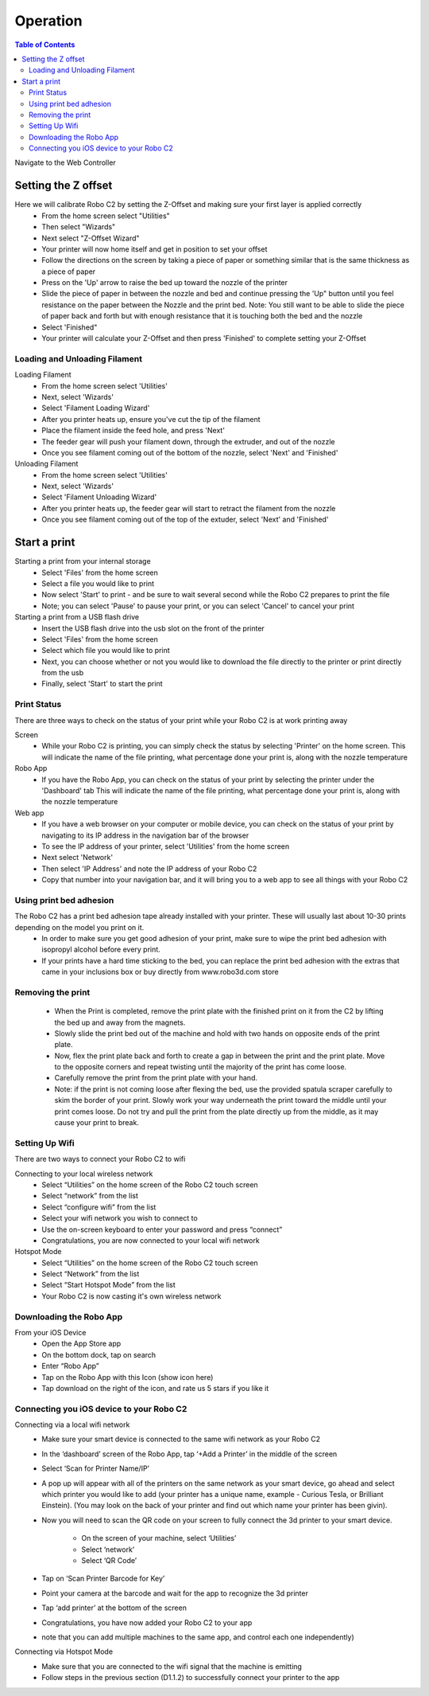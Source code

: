 .. Sphinx RTD theme demo documentation master file, created by
   sphinx-quickstart on Sun Nov  3 11:56:36 2013.
   You can adapt this file completely to your liking, but it should at least
   contain the root `toctree` directive.

=================================================
Operation
=================================================

.. contents:: Table of Contents



Navigate to the Web Controller

-----------
Setting the Z offset
-----------

Here we will calibrate Robo C2 by setting the Z-Offset and making sure your first layer is applied correctly
   - From the home screen select "Utilities"
   - Then select "Wizards"
   - Next select "Z-Offset Wizard"
   - Your printer will now home itself and get in position to set your offset
   - Follow the directions on the screen by taking a piece of paper or something similar that is the same thickness as a piece of paper
   - Press on the 'Up' arrow to raise the bed up toward the nozzle of the printer
   - Slide the piece of paper in between the nozzle and bed and continue pressing the 'Up" button until you feel resistance on the paper  between the Nozzle and the print bed. Note: You still want to be able to slide the piece of paper back and forth but with enough resistance that it is touching both the bed and the nozzle
   - Select 'Finished" 
   - Your printer will calculate your Z-Offset and then press 'Finished' to complete setting your Z-Offset

Loading and Unloading Filament
-----------
Loading Filament
   - From the home screen select 'Utilities'
   - Next, select 'Wizards'
   - Select 'Filament Loading Wizard'
   - After you printer heats up, ensure you've cut the tip of the filament
   - Place the filament inside the feed hole, and press 'Next'
   - The feeder gear will push your filament down, through the extruder, and out of the nozzle
   - Once you see filament coming out of the bottom of the nozzle, select 'Next' and 'Finished'
   
Unloading Filament
   - From the home screen select 'Utilities'
   - Next, select 'Wizards'
   - Select 'Filament Unloading Wizard'
   - After you printer heats up, the feeder gear will start to retract the filament from the nozzle
   - Once you see filament coming out of the top of the extuder, select 'Next' and 'Finished'
   
-----------
Start a print
-----------

Starting a print from your internal storage
   - Select 'Files' from the home screen
   - Select a file you would like to print
   - Now select 'Start' to print - and be sure to wait several second while the Robo C2 prepares to print the file
   - Note; you can select 'Pause' to pause your print, or you can select 'Cancel' to cancel your print

Starting a print from a USB flash drive
   - Insert the USB flash drive into the usb slot on the front of the printer
   - Select 'Files' from the home screen
   - Select which file you would like to print
   - Next, you can choose whether or not you would like to download the file directly to the printer or print directly from the usb
   - Finally, select 'Start' to start the print

Print Status
-----------

There are three ways to check on the status of your print while your Robo C2 is at work printing away

Screen
   - While your Robo C2 is printing, you can simply check the status by selecting 'Printer' on the home screen. This will indicate the name of the file printing, what percentage done your print is, along with the nozzle temperature

Robo App
   - If you have the Robo App, you can check on the status of your print by selecting the printer under the 'Dashboard' tab This will indicate the name of the file printing, what percentage done your print is, along with the nozzle temperature

Web app
   - If you have a web browser on your computer or mobile device, you can check on the status of your print by navigating to its IP address in the navigation bar of the browser
   - To see the IP address of your printer, select 'Utilities' from the home screen
   - Next select 'Network'
   - Then select 'IP Address' and note the IP address of your Robo C2
   - Copy that number into your navigation bar, and it will bring you to a web app to see all things with your Robo C2

Using print bed adhesion
-----------

The Robo C2 has a print bed adhesion tape already installed with your printer. These will usually last about 10-30 prints depending on the model you print on it.
   - In order to make sure you get good adhesion of your print, make sure to wipe the print bed adhesion with isopropyl alcohol before every print.
   - If your prints have a hard time sticking to the bed, you can replace the print bed adhesion with the extras that came in your inclusions box or buy directly from www.robo3d.com store

Removing the print
------------

   - When the Print is completed, remove the print plate with the finished print on it from the C2 by lifting the bed up and away from the magnets. 
   - Slowly slide the print bed out of the machine and hold with two hands on opposite ends of the print plate. 
   - Now, flex the print plate back and forth to create a gap in between the print and the print plate. Move to the opposite corners and repeat twisting until the majority of the print has come loose.
   - Carefully remove the print from the print plate with your hand.
   - Note: if the print is not coming loose after flexing the bed, use the provided spatula scraper carefully to skim the border of your print. Slowly work your way underneath the print toward the middle until your print comes loose. Do not try and pull the print from the plate directly up from the middle, as it may cause your print to break.

Setting Up Wifi
-----------

There are two ways to connect your Robo C2 to wifi

Connecting to your local wireless network
   - Select “Utilities” on the home screen of the Robo C2 touch screen 
   - Select “network” from the list 
   - Select “configure wifi” from the list 
   - Select your wifi network you wish to connect to 
   - Use the on-screen keyboard to enter your password and press “connect” 
   - Congratulations, you are now connected to your local wifi network

Hotspot Mode
   - Select “Utilities” on the home screen of the Robo C2 touch screen 
   - Select “Network” from the list
   - Select “Start Hotspot Mode” from the list
   - Your Robo C2 is now casting it's own wireless network
   
Downloading the Robo App
-----------
From your iOS Device
   - Open the App Store app
   - On the bottom dock, tap on search
   - Enter “Robo App”
   - Tap on the Robo App with this Icon (show icon here)
   - Tap download on the right of the icon, and rate us 5 stars if you like it

Connecting you iOS device to your Robo C2
-----------
Connecting via a local wifi network
   - Make sure your smart device is connected to the same wifi network as your Robo C2
   - In the ‘dashboard’ screen of the Robo App, tap ‘+Add a Printer’ in the middle of the 	screen
   - Select ‘Scan for Printer Name/IP’
   - A pop up will appear with all of the printers on the same network as your smart 	device, go ahead and select which printer you would like to add (your printer has a 	unique name, example - Curious Tesla, or Brilliant Einstein). (You may look on the back of your printer and find out which name your printer has been givin).
   - Now you will need to scan the QR code on your screen to fully connect the 3d printer to your smart device.

		+ On the screen of your machine, select  ‘Utilities’
		+ Select ‘network’
		+ Select ‘QR Code’ 
   - Tap on ‘Scan Printer Barcode for Key’
   - Point your camera at the barcode and wait for the app to recognize the 3d printer
   - Tap ‘add printer’ at the bottom of the screen
   - Congratulations, you have now added your Robo C2 to your app
   - note that you can add multiple machines to the same app, and control each one 	independently)

Connecting via Hotspot Mode
   - Make sure that you are connected to the wifi signal that the machine is emitting
   - Follow steps in the previous section (D1.1.2) to successfully connect your printer to 	the app


